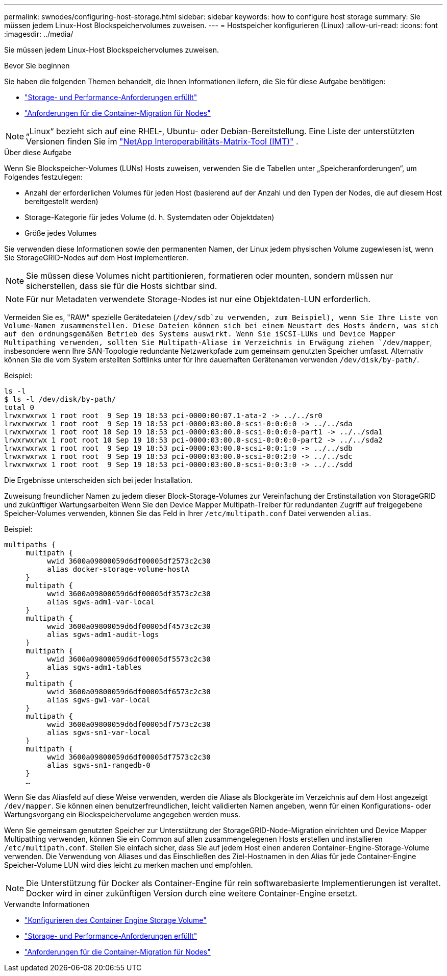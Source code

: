 ---
permalink: swnodes/configuring-host-storage.html 
sidebar: sidebar 
keywords: how to configure host storage 
summary: Sie müssen jedem Linux-Host Blockspeichervolumes zuweisen. 
---
= Hostspeicher konfigurieren (Linux)
:allow-uri-read: 
:icons: font
:imagesdir: ../media/


[role="lead"]
Sie müssen jedem Linux-Host Blockspeichervolumes zuweisen.

.Bevor Sie beginnen
Sie haben die folgenden Themen behandelt, die Ihnen Informationen liefern, die Sie für diese Aufgabe benötigen:

* link:storage-and-performance-requirements.html["Storage- und Performance-Anforderungen erfüllt"]
* link:node-container-migration-requirements.html["Anforderungen für die Container-Migration für Nodes"]



NOTE: „Linux“ bezieht sich auf eine RHEL-, Ubuntu- oder Debian-Bereitstellung.  Eine Liste der unterstützten Versionen finden Sie im https://imt.netapp.com/matrix/#welcome["NetApp Interoperabilitäts-Matrix-Tool (IMT)"^] .

.Über diese Aufgabe
Wenn Sie Blockspeicher-Volumes (LUNs) Hosts zuweisen, verwenden Sie die Tabellen unter „Speicheranforderungen“, um Folgendes festzulegen:

* Anzahl der erforderlichen Volumes für jeden Host (basierend auf der Anzahl und den Typen der Nodes, die auf diesem Host bereitgestellt werden)
* Storage-Kategorie für jedes Volume (d. h. Systemdaten oder Objektdaten)
* Größe jedes Volumes


Sie verwenden diese Informationen sowie den permanenten Namen, der Linux jedem physischen Volume zugewiesen ist, wenn Sie StorageGRID-Nodes auf dem Host implementieren.


NOTE: Sie müssen diese Volumes nicht partitionieren, formatieren oder mounten, sondern müssen nur sicherstellen, dass sie für die Hosts sichtbar sind.


NOTE: Für nur Metadaten verwendete Storage-Nodes ist nur eine Objektdaten-LUN erforderlich.

Vermeiden Sie es, "RAW" spezielle Gerätedateien (`/dev/sdb`zu verwenden, zum Beispiel), wenn Sie Ihre Liste von Volume-Namen zusammenstellen. Diese Dateien können sich bei einem Neustart des Hosts ändern, was sich auf den ordnungsgemäßen Betrieb des Systems auswirkt. Wenn Sie iSCSI-LUNs und Device Mapper Multipathing verwenden, sollten Sie Multipath-Aliase im Verzeichnis in Erwägung ziehen `/dev/mapper`, insbesondere wenn Ihre SAN-Topologie redundante Netzwerkpfade zum gemeinsam genutzten Speicher umfasst. Alternativ können Sie die vom System erstellten Softlinks unter für Ihre dauerhaften Gerätenamen verwenden `/dev/disk/by-path/`.

Beispiel:

[listing]
----
ls -l
$ ls -l /dev/disk/by-path/
total 0
lrwxrwxrwx 1 root root  9 Sep 19 18:53 pci-0000:00:07.1-ata-2 -> ../../sr0
lrwxrwxrwx 1 root root  9 Sep 19 18:53 pci-0000:03:00.0-scsi-0:0:0:0 -> ../../sda
lrwxrwxrwx 1 root root 10 Sep 19 18:53 pci-0000:03:00.0-scsi-0:0:0:0-part1 -> ../../sda1
lrwxrwxrwx 1 root root 10 Sep 19 18:53 pci-0000:03:00.0-scsi-0:0:0:0-part2 -> ../../sda2
lrwxrwxrwx 1 root root  9 Sep 19 18:53 pci-0000:03:00.0-scsi-0:0:1:0 -> ../../sdb
lrwxrwxrwx 1 root root  9 Sep 19 18:53 pci-0000:03:00.0-scsi-0:0:2:0 -> ../../sdc
lrwxrwxrwx 1 root root  9 Sep 19 18:53 pci-0000:03:00.0-scsi-0:0:3:0 -> ../../sdd
----
Die Ergebnisse unterscheiden sich bei jeder Installation.

Zuweisung freundlicher Namen zu jedem dieser Block-Storage-Volumes zur Vereinfachung der Erstinstallation von StorageGRID und zukünftiger Wartungsarbeiten Wenn Sie den Device Mapper Multipath-Treiber für redundanten Zugriff auf freigegebene Speicher-Volumes verwenden, können Sie das Feld in Ihrer `/etc/multipath.conf` Datei verwenden `alias`.

Beispiel:

[listing]
----
multipaths {
     multipath {
          wwid 3600a09800059d6df00005df2573c2c30
          alias docker-storage-volume-hostA
     }
     multipath {
          wwid 3600a09800059d6df00005df3573c2c30
          alias sgws-adm1-var-local
     }
     multipath {
          wwid 3600a09800059d6df00005df4573c2c30
          alias sgws-adm1-audit-logs
     }
     multipath {
          wwid 3600a09800059d6df00005df5573c2c30
          alias sgws-adm1-tables
     }
     multipath {
          wwid 3600a09800059d6df00005df6573c2c30
          alias sgws-gw1-var-local
     }
     multipath {
          wwid 3600a09800059d6df00005df7573c2c30
          alias sgws-sn1-var-local
     }
     multipath {
          wwid 3600a09800059d6df00005df7573c2c30
          alias sgws-sn1-rangedb-0
     }
     …
----
Wenn Sie das Aliasfeld auf diese Weise verwenden, werden die Aliase als Blockgeräte im Verzeichnis auf dem Host angezeigt `/dev/mapper`. Sie können einen benutzerfreundlichen, leicht validierten Namen angeben, wenn für einen Konfigurations- oder Wartungsvorgang ein Blockspeichervolume angegeben werden muss.

Wenn Sie gemeinsam genutzten Speicher zur Unterstützung der StorageGRID-Node-Migration einrichten und Device Mapper Multipathing verwenden, können Sie ein Common auf allen zusammengelegenen Hosts erstellen und installieren `/etc/multipath.conf`. Stellen Sie einfach sicher, dass Sie auf jedem Host einen anderen Container-Engine-Storage-Volume verwenden. Die Verwendung von Aliases und das Einschließen des Ziel-Hostnamen in den Alias für jede Container-Engine Speicher-Volume LUN wird dies leicht zu merken machen und empfohlen.


NOTE: Die Unterstützung für Docker als Container-Engine für rein softwarebasierte Implementierungen ist veraltet. Docker wird in einer zukünftigen Version durch eine weitere Container-Engine ersetzt.

.Verwandte Informationen
* link:configuring-docker-storage-volume.html["Konfigurieren des Container Engine Storage Volume"]
* link:storage-and-performance-requirements.html["Storage- und Performance-Anforderungen erfüllt"]
* link:node-container-migration-requirements.html["Anforderungen für die Container-Migration für Nodes"]

